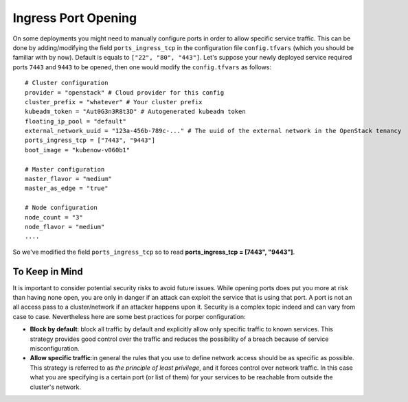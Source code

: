 Ingress Port Opening
====================
On some deployments you might need to manually configure ports in order to allow specific service traffic. This can be done by adding/modifying the field ``ports_ingress_tcp`` in the configuration file ``config.tfvars`` (which you should be familiar with by now). Default is equals to ``["22", "80", "443"]``. Let's suppose your newly deployed service required ports ``7443`` and ``9443`` to be opened, then one would modify the ``config.tfvars`` as follows::

 # Cluster configuration
 provider = "openstack" # Cloud provider for this config
 cluster_prefix = "whatever" # Your cluster prefix
 kubeadm_token = "Aut0G3n3R8t3D" # Autogenerated kubeadm token
 floating_ip_pool = "default"
 external_network_uuid = "123a-456b-789c-..." # The uuid of the external network in the OpenStack tenancy
 ports_ingress_tcp = ["7443", "9443"]
 boot_image = "kubenow-v060b1"

 # Master configuration
 master_flavor = "medium"
 master_as_edge = "true"

 # Node configuration
 node_count = "3"
 node_flavor = "medium"
 ....
 
So we've modified the field ``ports_ingress_tcp`` so to read **ports_ingress_tcp = [7443", "9443"]**.

To Keep in Mind
~~~~~~~~~~~~~~~
It is important to consider potential security risks to avoid future issues. While opening ports does put you more at risk than having none open, you are only in danger if an attack can exploit the service that is using that port. A port is not an all access pass to a cluster/network if an attacker happens upon it. Security is a complex topic indeed and can vary from case to case. Nevertheless here are some best practices for porper configuration:

- **Block by default**: block all traffic by default and explicitly allow only specific traffic to known services. This strategy provides good control over the traffic and reduces the possibility of a breach because of service misconfiguration.
 
- **Allow specific traffic**:in general the rules that you use to define network access should be as specific as possible. This strategy is referred to as *the principle of least privilege*, and it forces control over network traffic. In this case what you are specifying is a certain port (or list of them) for your services to be reachable from outside the cluster's network.